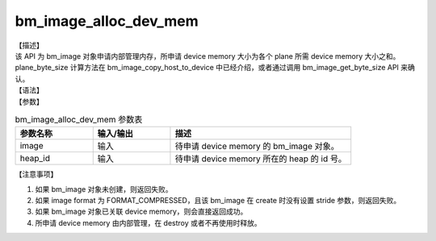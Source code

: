 bm_image_alloc_dev_mem
----------------------

| 【描述】
| 该 API 为 bm_image 对象申请内部管理内存，所申请 device memory 大小为各个 plane 所需 device memory 大小之和。plane_byte_size 计算方法在 bm_image_copy_host_to_device 中已经介绍，或者通过调用 bm_image_get_byte_size API 来确认。

| 【语法】

.. code-block:: c++
    :linenos:
    :lineno-start: 1
    :force:

    bm_status_t bm_image_alloc_dev_mem(
            bm_image image,
            int heap_id
    );

| 【参数】

.. list-table:: bm_image_alloc_dev_mem 参数表
    :widths: 15 15 35

    * - **参数名称**
      - **输入/输出**
      - **描述**
    * - image
      - 输入
      - 待申请 device memory 的 bm_image 对象。
    * - heap_id
      - 输入
      - 待申请 device memory 所在的 heap 的 id 号。

| 【注意事项】

1. 如果 bm_image 对象未创建，则返回失败。

2. 如果 image format 为 FORMAT_COMPRESSED，且该 bm_image 在 create 时没有设置 stride 参数，则返回失败。

3. 如果 bm_image 对象已关联 device memory，则会直接返回成功。

4. 所申请 device memory 由内部管理，在 destroy 或者不再使用时释放。
